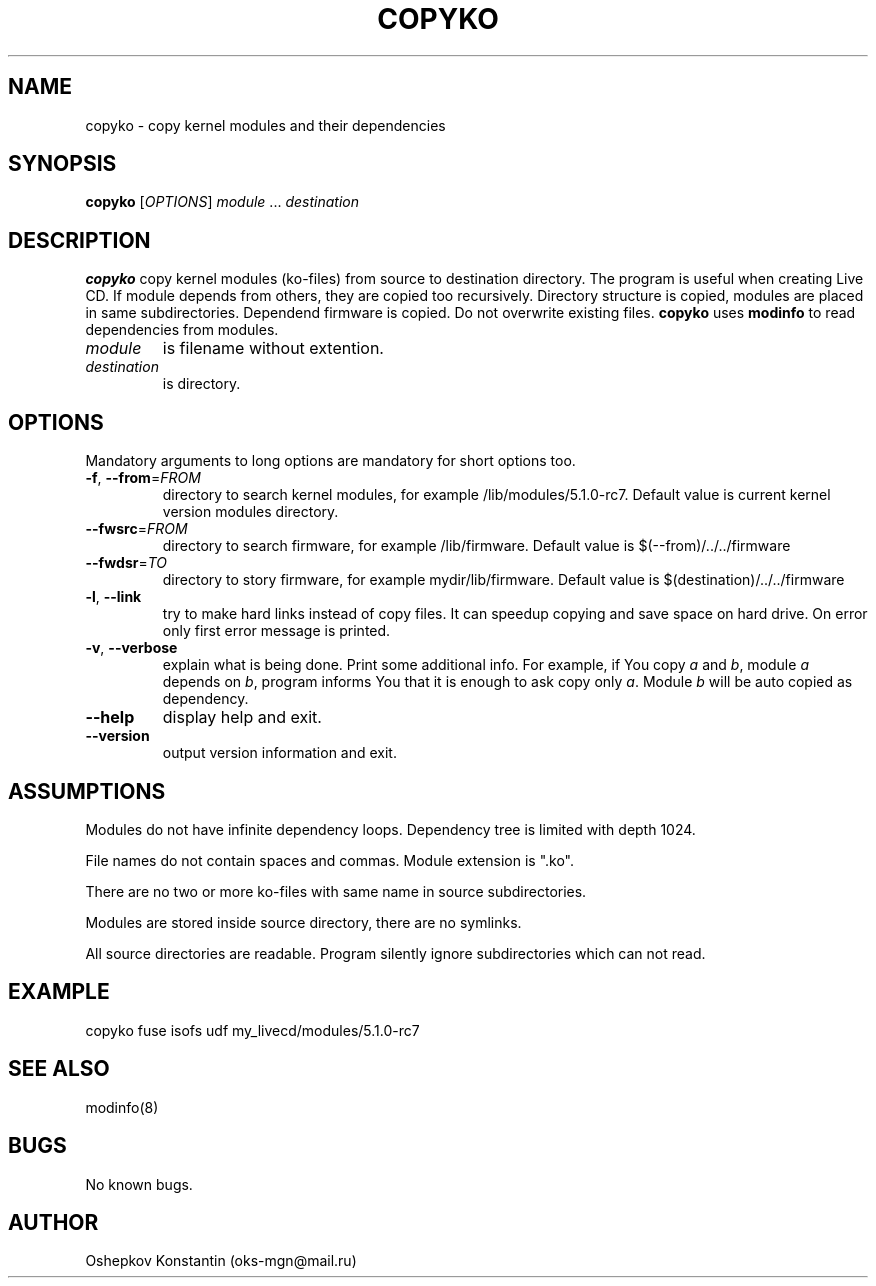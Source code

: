 .\" Manpage for copyko.
.\" Contact oks-mgn@mail.ru to correct errors or typos.
.TH COPYKO 1 "23 September 2019" "0.2" "copyko man page"
.SH NAME
copyko \- copy kernel modules and their dependencies
.SH SYNOPSIS
.B copyko
[\fIOPTIONS\fR] \fImodule\fR ... \fIdestination\fR
.SH DESCRIPTION
.B copyko
copy kernel modules (ko\-files) from source to destination directory.
The program is useful when creating Live CD.
If module depends from others, they are copied too recursively.
Directory structure is copied, modules are placed in same subdirectories.
Dependend firmware is copied.
Do not overwrite existing files.
\fBcopyko\fR uses \fBmodinfo\fR to read dependencies from modules.
.TP
\fImodule\fR
is filename without extention.
.TP
\fIdestination\fR
is directory.
.SH OPTIONS
Mandatory arguments to long options are mandatory for short options too.
.TP
\fB\-f\fR, \fB--from\fR=\fIFROM\fR
directory to search kernel modules, for example /lib/modules/5.1.0-rc7.
Default value is current kernel version modules directory.
.TP
\fB--fwsrc\fR=\fIFROM\fR
directory to search firmware, for example /lib/firmware.
Default value is $(--from)/../../firmware
.TP
\fB--fwdsr\fR=\fITO\fR
directory to story firmware, for example mydir/lib/firmware.
Default value is $(destination)/../../firmware
.TP
\fB\-l\fR, \fB--link\fR
try to make hard links instead of copy files.
It can speedup copying and save space on hard drive.
On error only first error message is printed.
.TP
\fB\-v\fR, \fB--verbose\fR
explain what is being done.
Print some additional info.
For example, if You copy \fIa\fR and \fIb\fR, module \fIa\fR depends on \fIb\fR, program informs You that it is enough to ask copy only \fIa\fR.
Module \fIb\fR will be auto copied as dependency.
.TP
\fB--help\fR
display help and exit.
.TP
\fB--version\fR
output version information and exit.
.SH ASSUMPTIONS
Modules do not have infinite dependency loops.
Dependency tree is limited with depth 1024.
.PP
File names do not contain spaces and commas.
Module extension is ".ko".
.PP
There are no two or more ko-files with same name in source subdirectories.
.PP
Modules are stored inside source directory, there are no symlinks.
.PP
All source directories are readable.
Program silently ignore subdirectories which can not read.
.SH EXAMPLE
copyko fuse isofs udf my_livecd/modules/5.1.0-rc7
.SH SEE ALSO
modinfo(8)
.SH BUGS
No known bugs.
.SH AUTHOR
Oshepkov Konstantin (oks-mgn@mail.ru)
